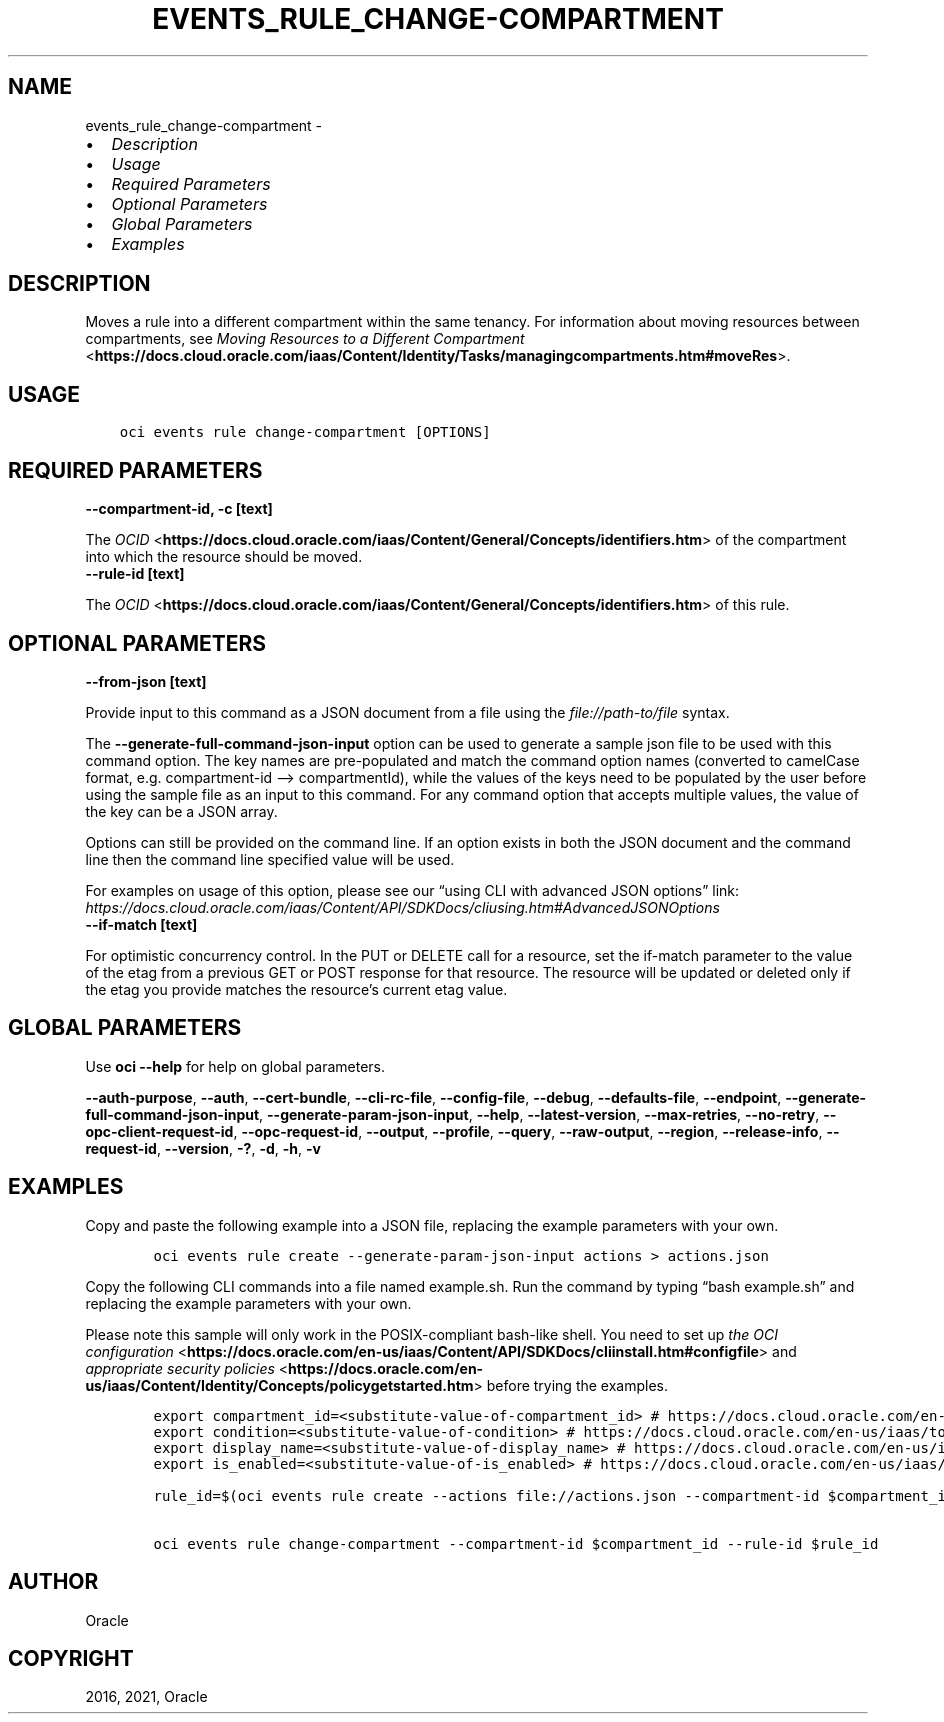 .\" Man page generated from reStructuredText.
.
.
.nr rst2man-indent-level 0
.
.de1 rstReportMargin
\\$1 \\n[an-margin]
level \\n[rst2man-indent-level]
level margin: \\n[rst2man-indent\\n[rst2man-indent-level]]
-
\\n[rst2man-indent0]
\\n[rst2man-indent1]
\\n[rst2man-indent2]
..
.de1 INDENT
.\" .rstReportMargin pre:
. RS \\$1
. nr rst2man-indent\\n[rst2man-indent-level] \\n[an-margin]
. nr rst2man-indent-level +1
.\" .rstReportMargin post:
..
.de UNINDENT
. RE
.\" indent \\n[an-margin]
.\" old: \\n[rst2man-indent\\n[rst2man-indent-level]]
.nr rst2man-indent-level -1
.\" new: \\n[rst2man-indent\\n[rst2man-indent-level]]
.in \\n[rst2man-indent\\n[rst2man-indent-level]]u
..
.TH "EVENTS_RULE_CHANGE-COMPARTMENT" "1" "Aug 02, 2021" "3.0.0" "OCI CLI Command Reference"
.SH NAME
events_rule_change-compartment \- 
.INDENT 0.0
.IP \(bu 2
\fI\%Description\fP
.IP \(bu 2
\fI\%Usage\fP
.IP \(bu 2
\fI\%Required Parameters\fP
.IP \(bu 2
\fI\%Optional Parameters\fP
.IP \(bu 2
\fI\%Global Parameters\fP
.IP \(bu 2
\fI\%Examples\fP
.UNINDENT
.SH DESCRIPTION
.sp
Moves a rule into a different compartment within the same tenancy. For information about moving resources between compartments, see \fI\%Moving Resources to a Different Compartment\fP <\fBhttps://docs.cloud.oracle.com/iaas/Content/Identity/Tasks/managingcompartments.htm#moveRes\fP>\&.
.SH USAGE
.INDENT 0.0
.INDENT 3.5
.sp
.nf
.ft C
oci events rule change\-compartment [OPTIONS]
.ft P
.fi
.UNINDENT
.UNINDENT
.SH REQUIRED PARAMETERS
.INDENT 0.0
.TP
.B \-\-compartment\-id, \-c [text]
.UNINDENT
.sp
The \fI\%OCID\fP <\fBhttps://docs.cloud.oracle.com/iaas/Content/General/Concepts/identifiers.htm\fP> of the compartment into which the resource should be moved.
.INDENT 0.0
.TP
.B \-\-rule\-id [text]
.UNINDENT
.sp
The \fI\%OCID\fP <\fBhttps://docs.cloud.oracle.com/iaas/Content/General/Concepts/identifiers.htm\fP> of this rule.
.SH OPTIONAL PARAMETERS
.INDENT 0.0
.TP
.B \-\-from\-json [text]
.UNINDENT
.sp
Provide input to this command as a JSON document from a file using the \fI\%file://path\-to/file\fP syntax.
.sp
The \fB\-\-generate\-full\-command\-json\-input\fP option can be used to generate a sample json file to be used with this command option. The key names are pre\-populated and match the command option names (converted to camelCase format, e.g. compartment\-id –> compartmentId), while the values of the keys need to be populated by the user before using the sample file as an input to this command. For any command option that accepts multiple values, the value of the key can be a JSON array.
.sp
Options can still be provided on the command line. If an option exists in both the JSON document and the command line then the command line specified value will be used.
.sp
For examples on usage of this option, please see our “using CLI with advanced JSON options” link: \fI\%https://docs.cloud.oracle.com/iaas/Content/API/SDKDocs/cliusing.htm#AdvancedJSONOptions\fP
.INDENT 0.0
.TP
.B \-\-if\-match [text]
.UNINDENT
.sp
For optimistic concurrency control. In the PUT or DELETE call for a resource, set the if\-match parameter to the value of the etag from a previous GET or POST response for that resource.  The resource will be updated or deleted only if the etag you provide matches the resource’s current etag value.
.SH GLOBAL PARAMETERS
.sp
Use \fBoci \-\-help\fP for help on global parameters.
.sp
\fB\-\-auth\-purpose\fP, \fB\-\-auth\fP, \fB\-\-cert\-bundle\fP, \fB\-\-cli\-rc\-file\fP, \fB\-\-config\-file\fP, \fB\-\-debug\fP, \fB\-\-defaults\-file\fP, \fB\-\-endpoint\fP, \fB\-\-generate\-full\-command\-json\-input\fP, \fB\-\-generate\-param\-json\-input\fP, \fB\-\-help\fP, \fB\-\-latest\-version\fP, \fB\-\-max\-retries\fP, \fB\-\-no\-retry\fP, \fB\-\-opc\-client\-request\-id\fP, \fB\-\-opc\-request\-id\fP, \fB\-\-output\fP, \fB\-\-profile\fP, \fB\-\-query\fP, \fB\-\-raw\-output\fP, \fB\-\-region\fP, \fB\-\-release\-info\fP, \fB\-\-request\-id\fP, \fB\-\-version\fP, \fB\-?\fP, \fB\-d\fP, \fB\-h\fP, \fB\-v\fP
.SH EXAMPLES
.sp
Copy and paste the following example into a JSON file, replacing the example parameters with your own.
.INDENT 0.0
.INDENT 3.5
.sp
.nf
.ft C
    oci events rule create \-\-generate\-param\-json\-input actions > actions.json
.ft P
.fi
.UNINDENT
.UNINDENT
.sp
Copy the following CLI commands into a file named example.sh. Run the command by typing “bash example.sh” and replacing the example parameters with your own.
.sp
Please note this sample will only work in the POSIX\-compliant bash\-like shell. You need to set up \fI\%the OCI configuration\fP <\fBhttps://docs.oracle.com/en-us/iaas/Content/API/SDKDocs/cliinstall.htm#configfile\fP> and \fI\%appropriate security policies\fP <\fBhttps://docs.oracle.com/en-us/iaas/Content/Identity/Concepts/policygetstarted.htm\fP> before trying the examples.
.INDENT 0.0
.INDENT 3.5
.sp
.nf
.ft C
    export compartment_id=<substitute\-value\-of\-compartment_id> # https://docs.cloud.oracle.com/en\-us/iaas/tools/oci\-cli/latest/oci_cli_docs/cmdref/events/rule/create.html#cmdoption\-compartment\-id
    export condition=<substitute\-value\-of\-condition> # https://docs.cloud.oracle.com/en\-us/iaas/tools/oci\-cli/latest/oci_cli_docs/cmdref/events/rule/create.html#cmdoption\-condition
    export display_name=<substitute\-value\-of\-display_name> # https://docs.cloud.oracle.com/en\-us/iaas/tools/oci\-cli/latest/oci_cli_docs/cmdref/events/rule/create.html#cmdoption\-display\-name
    export is_enabled=<substitute\-value\-of\-is_enabled> # https://docs.cloud.oracle.com/en\-us/iaas/tools/oci\-cli/latest/oci_cli_docs/cmdref/events/rule/create.html#cmdoption\-is\-enabled

    rule_id=$(oci events rule create \-\-actions file://actions.json \-\-compartment\-id $compartment_id \-\-condition $condition \-\-display\-name $display_name \-\-is\-enabled $is_enabled \-\-query data.id \-\-raw\-output)

    oci events rule change\-compartment \-\-compartment\-id $compartment_id \-\-rule\-id $rule_id
.ft P
.fi
.UNINDENT
.UNINDENT
.SH AUTHOR
Oracle
.SH COPYRIGHT
2016, 2021, Oracle
.\" Generated by docutils manpage writer.
.
